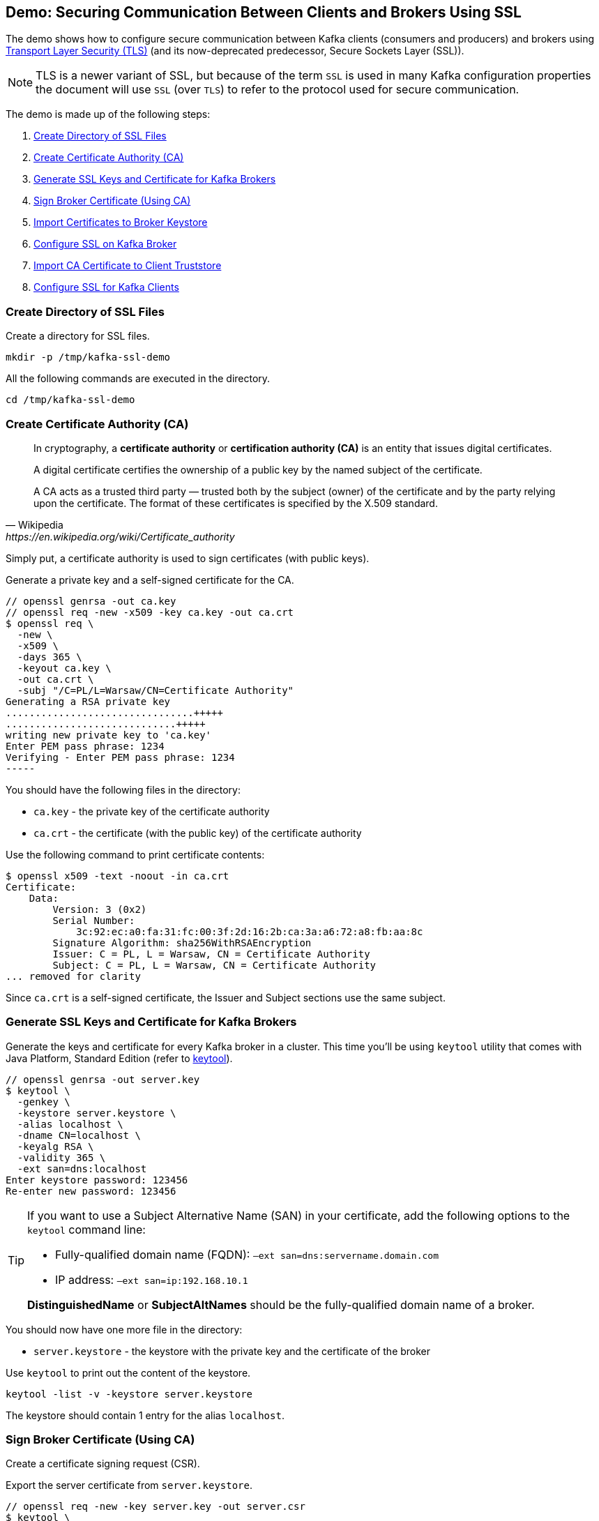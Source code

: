 == Demo: Securing Communication Between Clients and Brokers Using SSL

The demo shows how to configure secure communication between Kafka clients (consumers and producers) and brokers using https://en.wikipedia.org/wiki/Transport_Layer_Security[Transport Layer Security (TLS)] (and its now-deprecated predecessor, Secure Sockets Layer (SSL)).

NOTE: TLS is a newer variant of SSL, but because of the term `SSL` is used in many Kafka configuration properties the document will use `SSL` (over `TLS`) to refer to the protocol used for secure communication.

The demo is made up of the following steps:

. <<step-1, Create Directory of SSL Files>>
. <<step-2, Create Certificate Authority (CA)>>
. <<step-3, Generate SSL Keys and Certificate for Kafka Brokers>>
. <<step-4, Sign Broker Certificate (Using CA)>>
. <<step-5, Import Certificates to Broker Keystore>>
. <<step-6, Configure SSL on Kafka Broker>>
. <<step-7, Import CA Certificate to Client Truststore>>
. <<step-8, Configure SSL for Kafka Clients>>

=== [[step-1]] Create Directory of SSL Files

Create a directory for SSL files.

```
mkdir -p /tmp/kafka-ssl-demo
```

All the following commands are executed in the directory.

```
cd /tmp/kafka-ssl-demo
```

=== [[step-2]] Create Certificate Authority (CA)

[quote, Wikipedia, https://en.wikipedia.org/wiki/Certificate_authority]
--
In cryptography, a *certificate authority* or *certification authority (CA)* is an entity that issues digital certificates.

A digital certificate certifies the ownership of a public key by the named subject of the certificate.

A CA acts as a trusted third party — trusted both by the subject (owner) of the certificate and by the party relying upon the certificate. The format of these certificates is specified by the X.509 standard.
--

Simply put, a certificate authority is used to sign certificates (with public keys).

Generate a private key and a self-signed certificate for the CA.

```
// openssl genrsa -out ca.key
// openssl req -new -x509 -key ca.key -out ca.crt
$ openssl req \
  -new \
  -x509 \
  -days 365 \
  -keyout ca.key \
  -out ca.crt \
  -subj "/C=PL/L=Warsaw/CN=Certificate Authority"
Generating a RSA private key
................................+++++
.............................+++++
writing new private key to 'ca.key'
Enter PEM pass phrase: 1234
Verifying - Enter PEM pass phrase: 1234
-----
```

You should have the following files in the directory:

* `ca.key` - the private key of the certificate authority

* `ca.crt` - the certificate (with the public key) of the certificate authority

Use the following command to print certificate contents:

```
$ openssl x509 -text -noout -in ca.crt
Certificate:
    Data:
        Version: 3 (0x2)
        Serial Number:
            3c:92:ec:a0:fa:31:fc:00:3f:2d:16:2b:ca:3a:a6:72:a8:fb:aa:8c
        Signature Algorithm: sha256WithRSAEncryption
        Issuer: C = PL, L = Warsaw, CN = Certificate Authority
        Subject: C = PL, L = Warsaw, CN = Certificate Authority
... removed for clarity
```

Since `ca.crt` is a self-signed certificate, the Issuer and Subject sections use the same subject.

=== [[step-3]] Generate SSL Keys and Certificate for Kafka Brokers

Generate the keys and certificate for every Kafka broker in a cluster. This time you'll be using `keytool` utility that comes with Java Platform, Standard Edition (refer to https://docs.oracle.com/en/java/javase/11/tools/keytool.html[keytool]).

```
// openssl genrsa -out server.key
$ keytool \
  -genkey \
  -keystore server.keystore \
  -alias localhost \
  -dname CN=localhost \
  -keyalg RSA \
  -validity 365 \
  -ext san=dns:localhost
Enter keystore password: 123456
Re-enter new password: 123456
```

[TIP]
====
If you want to use a Subject Alternative Name (SAN) in your certificate, add the following options to the `keytool` command line:

-  Fully-qualified domain name (FQDN): `–ext san=dns:servername.domain.com`
-  IP address: `–ext san=ip:192.168.10.1`

*DistinguishedName* or *SubjectAltNames* should be the fully-qualified domain name of a broker.
====

You should now have one more file in the directory:

* `server.keystore` - the keystore with the private key and the certificate of the broker

Use `keytool` to print out the content of the keystore.

```
keytool -list -v -keystore server.keystore
```

The keystore should contain 1 entry for the alias `localhost`.

=== [[step-4]] Sign Broker Certificate (Using CA)

Create a certificate signing request (CSR).

Export the server certificate from `server.keystore`.

```
// openssl req -new -key server.key -out server.csr
$ keytool \
  -certreq \
  -keystore server.keystore \
  -alias localhost \
  -file server.unsigned.crt
Enter keystore password: 123456
```

Sign the certificate signing request (`server.unsigned.crt`) with the root CA.

```
$ openssl x509 \
  -req \
  -CA ca.crt \
  -CAkey ca.key \
  -in server.unsigned.crt \
  -out server.crt \
  -days 365 \
  -CAcreateserial
Signature ok
subject=CN = localhost
Getting CA Private Key
Enter pass phrase for ca.key: 1234
```

You should have the following files in the directory:

* `server.unsigned.crt`
* `ca.srl`
* `server.crt` - the signed certificate of the broker

=== [[step-5]] Import Certificates to Broker Keystore

Create a SSL keystore for the Kafka broker. Each broker gets its own unique keystore.

Import the certificate of the CA into the broker keystore.

```
$ keytool \
  -import \
  -file ca.crt \
  -keystore server.keystore \
  -alias ca
Enter keystore password: 123456
Owner: CN=Certificate Authority, L=Warsaw, C=PL
Issuer: CN=Certificate Authority, L=Warsaw, C=PL

...removed for clarity

Trust this certificate? [no]:  yes
Certificate was added to keystore
```

Import the signed certificate into the broker keystore. Make sure to use the same `-alias` as you used ealier.

```
$ keytool \
  -import \
  -file server.crt \
  -keystore server.keystore \
  -alias localhost
Enter keystore password: 123456
Certificate reply was installed in keystore
```

Use `keytool` to print out the certificates in the broker keystore.

```
keytool -list -v -keystore server.keystore
```

There should be 2 entries (one for the CA and another for the broker itself).

=== [[step-6]] Configure SSL on Kafka Broker

Create `config/server-ssl.properties` (based on `config/server.properties`) and add the following configuration properties to enable SSL:

```
listeners=PLAINTEXT://:9092,SSL://:9093
ssl.keystore.location=/tmp/kafka-ssl-demo/server.keystore
ssl.keystore.password=123456
ssl.key.password=123456
```

Start the broker(s).

```
./bin/kafka-server-start.sh config/server-ssl.properties
```

TIP: Use `export KAFKA_OPTS=-Djavax.net.debug=all` to debug SSL issues.

Verify the SSL configuration of the broker. The following uses the Cryptography and SSL/TLS Toolkit (OpenSSL) and the client tool.

```
openssl s_client -connect localhost:9093
```

The tool should print out the certificate chain of the broker (a chain of the subjects and the issuers). At the end, you should find the following `Verify return code`:

```
Verify return code: 19 (self signed certificate in certificate chain)
```

Enter `Ctrl-C` to close the session.

Use the client tool with `-CAfile ca.crt` to trust the CA certificate.

```
openssl s_client -connect localhost:9093 -CAfile /tmp/kafka-ssl-demo/ca.crt
```

With the change, you should find the following `Verify return code`:

```
Verify return code: 0 (ok)
```

Enter `Ctrl-C` to close the session.

=== [[step-7]] Import CA Certificate to Client Truststore

Add the CA certificate `ca.crt` to a client truststore for the clients to trust this CA.

```
$ keytool \
  -import \
  -file ca.crt \
  -keystore client.truststore \
  -alias ca
Enter keystore password: 123456
Re-enter new password: 123456
Owner: CN=Certificate Authority, L=Warsaw, C=PL
Issuer: CN=Certificate Authority, L=Warsaw, C=PL

...removed for clarity

Trust this certificate? [no]:  yes
Certificate was added to keystore
```

Use `keytool` to print out the certificates in the client keystore.

```
keytool -list -v -keystore client.truststore
```

There should be 1 entry for the CA.

=== [[step-8]] Configure SSL for Kafka Clients

Use the following `client-ssl.properties` as a minimal configuration of a Kafka client to use SSL:

```
security.protocol=SSL
ssl.truststore.location=/tmp/kafka-ssl-demo/client.truststore
ssl.truststore.password=123456
```

Use `kafka-console-producer.sh` utility to send records to Kafka brokers over SSL:

```
kafka-console-producer.sh \
  --broker-list :9093 \
  --topic ssl \
  --producer.config /tmp/kafka-ssl-demo/client-ssl.properties
```

_That's all for the demo._
